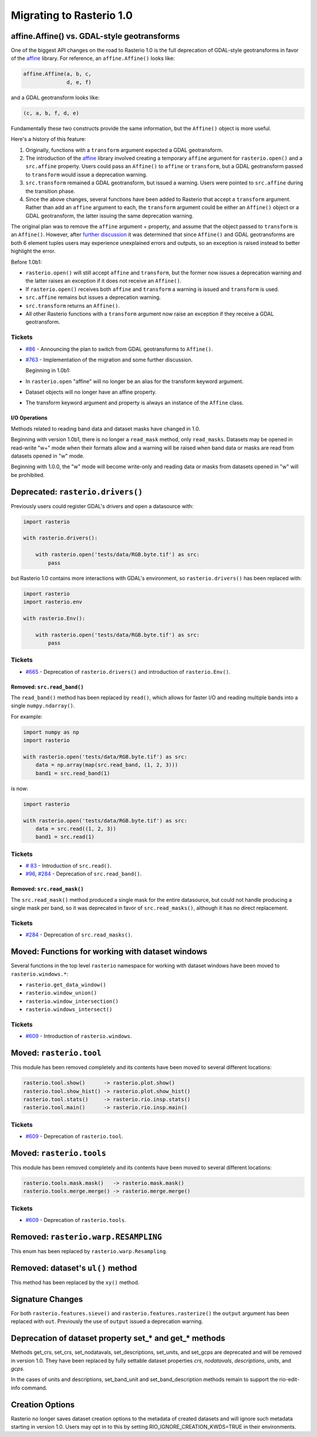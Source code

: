 Migrating to Rasterio 1.0
=========================


affine.Affine() vs. GDAL-style geotransforms
--------------------------------------------

One of the biggest API changes on the road to Rasterio 1.0 is the full
deprecation of GDAL-style geotransforms in favor of the `affine
<https://github.com/sgillies/affine>`__ library.  For reference, an
``affine.Affine()`` looks like:

.. code-block:: python

    affine.Affine(a, b, c,
                  d, e, f)

and a GDAL geotransform looks like:

.. code-block:: python

    (c, a, b, f, d, e)

Fundamentally these two constructs provide the same information, but the
``Affine()`` object is more useful.

Here's a history of this feature:

1. Originally, functions with a ``transform`` argument expected a GDAL
   geotransform.
2. The introduction of the `affine <https://github.com/sgillies/affine>`__
   library involved creating a temporary ``affine`` argument for
   ``rasterio.open()`` and a ``src.affine`` property.  Users could pass an
   ``Affine()`` to ``affine`` or ``transform``, but a GDAL geotransform passed
   to ``transform`` would issue a deprecation warning.
3. ``src.transform`` remained a GDAL geotransform, but issued a warning.  Users
   were pointed to ``src.affine`` during the transition phase.
4. Since the above changes, several functions have been added to Rasterio that
   accept a ``transform`` argument.  Rather than add an ``affine`` argument to
   each, the ``transform`` argument could be either an ``Affine()`` object or a
   GDAL geotransform, the latter issuing the same deprecation warning.

The original plan was to remove the ``affine`` argument + property, and assume
that the object passed to ``transform`` is an ``Affine()``.
However, after `further discussion
<https://github.com/mapbox/rasterio/pull/763>`__ it was determined that
since ``Affine()`` and GDAL geotransforms are both 6 element tuples users may
experience unexplained errors and outputs, so an exception is raised instead to
better highlight the error.

Before 1.0b1:

* ``rasterio.open()`` will still accept ``affine`` and ``transform``, but the
  former now issues a deprecation warning and the latter raises an exception if
  it does not receive an ``Affine()``.
* If ``rasterio.open()`` receives both ``affine`` and ``transform`` a warning
  is issued and ``transform`` is used.
* ``src.affine`` remains but issues a deprecation warning.
* ``src.transform`` returns an ``Affine()``.
* All other Rasterio functions with a ``transform`` argument now raise an
  exception if they receive a GDAL geotransform.

Tickets
```````
* `#86 <https://github.com/mapbox/rasterio/issues/86>`__ - Announcing the
  plan to switch from GDAL geotransforms to ``Affine()``.
* `#763 <https://github.com/mapbox/rasterio/pull/763>`__ - Implementation of the
  migration and some further discussion.

  Beginning in 1.0b1:

* In ``rasterio.open`` "affine" will no longer be an alias for the
  transform keyword argument.
* Dataset objects will no longer have an affine property.
* The transform keyword argument and property is always an instance of the
  ``Affine`` class.


I/O Operations
~~~~~~~~~~~~~~

Methods related to reading band data and dataset masks have changed in 1.0.

Beginning with version 1.0b1, there is no longer a ``read_mask`` method, only
``read_masks``. Datasets may be opened in read-write "w+" mode when their
formats allow and a warning will be raised when band data or masks are read
from datasets opened in "w" mode.

Beginning with 1.0.0, the "w" mode will become write-only and reading data or
masks from datasets opened in "w" will be prohibited.


Deprecated: ``rasterio.drivers()``
----------------------------------

Previously users could register GDAL's drivers and open a datasource with:

.. code-block:: python

    import rasterio

    with rasterio.drivers():

        with rasterio.open('tests/data/RGB.byte.tif') as src:
            pass

but Rasterio 1.0 contains more interactions with GDAL's environment, so
``rasterio.drivers()`` has been replaced with:

.. code-block:: python

    import rasterio
    import rasterio.env

    with rasterio.Env():

        with rasterio.open('tests/data/RGB.byte.tif') as src:
            pass

Tickets
```````

* `#665 <https://github.com/mapbox/rasterio/pull/665>`__ - Deprecation of
  ``rasterio.drivers()`` and introduction of ``rasterio.Env()``.

Removed: ``src.read_band()``
~~~~~~~~~~~~~~~~~~~~~~~~~~~~

The ``read_band()`` method has been replaced by ``read()``, which allows for
faster I/O and reading multiple bands into a single ``numpy.ndarray()``.

For example:

.. code-block:: python

    import numpy as np
    import rasterio

    with rasterio.open('tests/data/RGB.byte.tif') as src:
        data = np.array(map(src.read_band, (1, 2, 3)))
        band1 = src.read_band(1)

is now:

.. code-block:: python

    import rasterio

    with rasterio.open('tests/data/RGB.byte.tif') as src:
        data = src.read((1, 2, 3))
        band1 = src.read(1)

Tickets
```````

* `# 83 <https://github.com/mapbox/rasterio/issues/83>`__ - Introduction of
  ``src.read()``.
* `#96 <https://github.com/mapbox/rasterio/issues/96>`__,
  `#284 <https://github.com/mapbox/rasterio/pull/284>`__ - Deprecation of
  ``src.read_band()``.


Removed: ``src.read_mask()``
~~~~~~~~~~~~~~~~~~~~~~~~~~~~

The ``src.read_mask()`` method produced a single mask for the entire datasource,
but could not handle producing a single mask per band, so it was deprecated in
favor of ``src.read_masks()``, although it has no direct replacement.

Tickets
```````

* `#284 <https://github.com/mapbox/rasterio/pull/284>`__ - Deprecation of
  ``src.read_masks()``.


Moved: Functions for working with dataset windows
-------------------------------------------------

Several functions in the top level ``rasterio`` namespace for working with
dataset windows have been moved to ``rasterio.windows.*``:

* ``rasterio.get_data_window()``
* ``rasterio.window_union()``
* ``rasterio.window_intersection()``
* ``rasterio.windows_intersect()``

Tickets
```````

* `#609 <https://github.com/mapbox/rasterio/pull/609>`__ - Introduction of
  ``rasterio.windows``.


Moved: ``rasterio.tool``
------------------------

This module has been removed completely and its contents have been moved to
several different locations:

.. code-block::

    rasterio.tool.show()      -> rasterio.plot.show()
    rasterio.tool.show_hist() -> rasterio.plot.show_hist()
    rasterio.tool.stats()     -> rasterio.rio.insp.stats()
    rasterio.tool.main()      -> rasterio.rio.insp.main()

Tickets
```````

* `#609 <https://github.com/mapbox/rasterio/pull/609>`__ - Deprecation of
  ``rasterio.tool``.


Moved: ``rasterio.tools``
-------------------------

This module has been removed completely and its contents have been moved to
several different locations:

.. code-block::

     rasterio.tools.mask.mask()   -> rasterio.mask.mask()
     rasterio.tools.merge.merge() -> rasterio.merge.merge()

Tickets
```````

* `#609 <https://github.com/mapbox/rasterio/pull/609>`__ - Deprecation of
  ``rasterio.tools``.


Removed: ``rasterio.warp.RESAMPLING``
-------------------------------------

This enum has been replaced by ``rasterio.warp.Resampling``.

Removed: dataset's ``ul()`` method
----------------------------------

This method has been replaced by the ``xy()`` method.

Signature Changes
-----------------

For both ``rasterio.features.sieve()`` and ``rasterio.features.rasterize()`` the
``output`` argument has been replaced with ``out``.  Previously the use of
``output`` issued a deprecation warning.

Deprecation of dataset property set_* and get_* methods
-------------------------------------------------------

Methods get_crs, set_crs, set_nodatavals, set_descriptions, set_units, and
set_gcps are deprecated and will be removed in version 1.0. They have been
replaced by fully settable dataset properties `crs`, `nodatavals`,
`descriptions`, `units`, and `gcps`.

In the cases of units and descriptions, set_band_unit and set_band_description
methods remain to support the rio-edit-info command.

Creation Options
----------------

Rasterio no longer saves dataset creation options to the metadata of created
datasets and will ignore such metadata starting in version 1.0. Users may opt
in to this by setting RIO_IGNORE_CREATION_KWDS=TRUE in their environments.